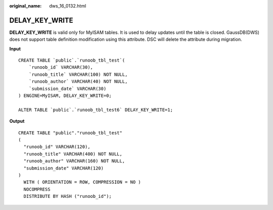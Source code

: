 :original_name: dws_16_0132.html

.. _dws_16_0132:

.. _en-us_topic_0000001860318729:

DELAY_KEY_WRITE
===============

**DELAY_KEY_WRITE** is valid only for MyISAM tables. It is used to delay updates until the table is closed. GaussDB(DWS) does not support table definition modification using this attribute. DSC will delete the attribute during migration.

**Input**

::

   CREATE TABLE `public`.`runoob_tbl_test`(
       `runoob_id` VARCHAR(30),
       `runoob_title` VARCHAR(100) NOT NULL,
       `runoob_author` VARCHAR(40) NOT NULL,
       `submission_date` VARCHAR(30)
   ) ENGINE=MyISAM, DELAY_KEY_WRITE=0;

   ALTER TABLE `public`.`runoob_tbl_test6` DELAY_KEY_WRITE=1;

**Output**

::

   CREATE TABLE "public"."runoob_tbl_test"
   (
     "runoob_id" VARCHAR(120),
     "runoob_title" VARCHAR(400) NOT NULL,
     "runoob_author" VARCHAR(160) NOT NULL,
     "submission_date" VARCHAR(120)
   )
     WITH ( ORIENTATION = ROW, COMPRESSION = NO )
     NOCOMPRESS
     DISTRIBUTE BY HASH ("runoob_id");
